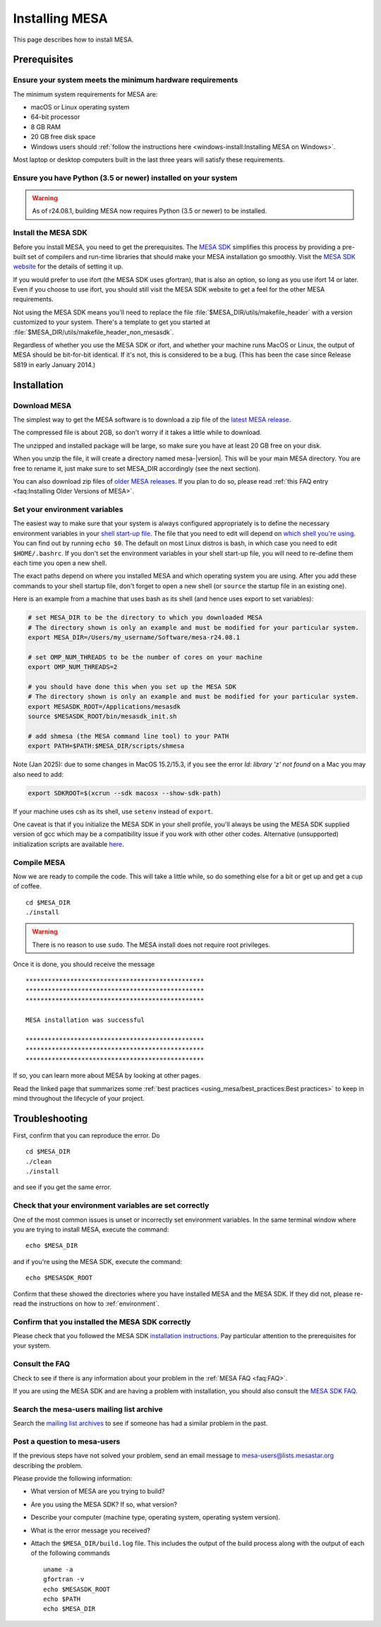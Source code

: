 .. highlight:: console

Installing MESA
===============

This page describes how to install MESA.

Prerequisites
-------------

Ensure your system meets the minimum hardware requirements
^^^^^^^^^^^^^^^^^^^^^^^^^^^^^^^^^^^^^^^^^^^^^^^^^^^^^^^^^^

The minimum system requirements for MESA are:

-  macOS or Linux operating system
-  64-bit processor
-  8 GB RAM
-  20 GB free disk space
-  Windows users should :ref:`follow the instructions here <windows-install:Installing MESA on Windows>`.

Most laptop or desktop computers built in the last three years will
satisfy these requirements.

Ensure you have Python (3.5 or newer) installed on your system
^^^^^^^^^^^^^^^^^^^^^^^^^^^^^^^^^^^^^^^^^^^^^^^^^^^^^^^^^^^^^^
.. warning:: As of r24.08.1, building MESA now requires Python (3.5 or newer) to be installed.

Install the MESA SDK
^^^^^^^^^^^^^^^^^^^^

Before you install MESA, you need to get the prerequisites. The `MESA
SDK <http://user.astro.wisc.edu/~townsend/static.php?ref=mesasdk>`__
simplifies this process by providing a pre-built set of compilers and
run-time libraries that should make your MESA installation go
smoothly. Visit the `MESA SDK website
<http://user.astro.wisc.edu/~townsend/static.php?ref=mesasdk>`__ for
the details of setting it up.

If you would prefer to use ifort (the MESA SDK uses gfortran), that is
also an option, so long as you use ifort 14 or later. Even if you choose
to use ifort, you should still visit the MESA SDK website to get a feel
for the other MESA requirements.

Not using the MESA SDK means you'll need to replace the file
:file:`$MESA_DIR/utils/makefile_header` with a version customized to your
system. There's a template to get you started at
:file:`$MESA_DIR/utils/makefile_header_non_mesasdk`.

Regardless of whether you use the MESA SDK or ifort, and whether your
machine runs MacOS or Linux, the output of MESA should be bit-for-bit
identical.  If it's not, this is considered to be a bug. (This has
been the case since Release 5819 in early January 2014.)

Installation
------------

Download MESA
^^^^^^^^^^^^^

The simplest way to get the MESA software is to download a zip file of
the `latest MESA release <https://doi.org/10.5281/zenodo.2602941>`__.

The compressed file is about 2GB, so don't worry if it takes a little
while to download.

The unzipped and installed package will be large, so make sure you have
at least 20 GB free on your disk.

When you unzip the file, it will create a directory named
mesa-\ |version|. This will be your main MESA directory. You are
free to rename it, just make sure to set MESA_DIR accordingly (see the
next section).

You can also download zip files of `older MESA releases <https://doi.org/10.5281/zenodo.2602941>`__.
If you plan to do so, please read :ref:`this FAQ entry <faq:Installing Older Versions of MESA>`.

.. _environment:

Set your environment variables
^^^^^^^^^^^^^^^^^^^^^^^^^^^^^^

The easiest way to make sure that your system is always configured
appropriately is to define the necessary environment variables in
your `shell start-up file <https://kb.iu.edu/d/abdy>`__. The file that
you need to edit will depend on `which shell you're using
<http://askubuntu.com/questions/590899/how-to-check-which-shell-am-i-using>`__.
You can find out by running ``echo $0``. The default on most Linux
distros is bash, in which case you need to edit ``$HOME/.bashrc``. If
you don't set the environment variables in your shell start-up file,
you will need to re-define them each time you open a new shell.

The exact paths depend on where you installed MESA and which operating
system you are using. After you add these commands to your shell
startup file, don't forget to open a new shell (or ``source`` the
startup file in an existing one).

Here is an example from a machine that uses bash as its shell (and hence
uses export to set variables):

.. code-block:: shell

    # set MESA_DIR to be the directory to which you downloaded MESA
    # The directory shown is only an example and must be modified for your particular system.
    export MESA_DIR=/Users/my_username/Software/mesa-r24.08.1

    # set OMP_NUM_THREADS to be the number of cores on your machine
    export OMP_NUM_THREADS=2

    # you should have done this when you set up the MESA SDK
    # The directory shown is only an example and must be modified for your particular system.
    export MESASDK_ROOT=/Applications/mesasdk
    source $MESASDK_ROOT/bin/mesasdk_init.sh

    # add shmesa (the MESA command line tool) to your PATH
    export PATH=$PATH:$MESA_DIR/scripts/shmesa

Note (Jan 2025): due to some changes in MacOS 15.2/15.3,
if you see the error
`ld: library 'z' not found`
on a Mac you may also need to add:


.. code-block:: shell

    export SDKROOT=$(xcrun --sdk macosx --show-sdk-path)

If your machine uses csh as its shell, use ``setenv`` instead of ``export``.

One caveat is that if you initialize the MESA SDK in your shell
profile, you'll always be using the MESA SDK supplied version of gcc
which may be a compatibility issue if you work with other other codes.
Alternative (unsupported) initialization scripts are available `here
<https://github.com/jschwab/mesa-init>`__.

Compile MESA
^^^^^^^^^^^^

Now we are ready to compile the code. This will take a little while, so
do something else for a bit or get up and get a cup of coffee.

::

   cd $MESA_DIR
   ./install

.. warning::

   There is no reason to use ``sudo``. The MESA install does not
   require root privileges.


Once it is done, you should receive the message

::

   ************************************************
   ************************************************
   ************************************************

   MESA installation was successful

   ************************************************
   ************************************************
   ************************************************

If so, you can learn more about MESA by looking at other pages.

Read the linked page that summarizes some :ref:`best practices <using_mesa/best_practices:Best practices>`
to keep in mind throughout the lifecycle of your project.

Troubleshooting
---------------

First, confirm that you can reproduce the error. Do

::

   cd $MESA_DIR
   ./clean
   ./install

and see if you get the same error.

Check that your environment variables are set correctly
^^^^^^^^^^^^^^^^^^^^^^^^^^^^^^^^^^^^^^^^^^^^^^^^^^^^^^^

One of the most common issues is unset or incorrectly set environment
variables. In the same terminal window where you are trying to install
MESA, execute the command::

    echo $MESA_DIR


and if you're using the MESA SDK, execute the command::

    echo $MESASDK_ROOT

Confirm that
these showed the directories where you have installed MESA and the MESA
SDK. If they did not, please re-read the instructions on how to :ref:`environment`.

Confirm that you installed the MESA SDK correctly
^^^^^^^^^^^^^^^^^^^^^^^^^^^^^^^^^^^^^^^^^^^^^^^^^

Please check that you followed the MESA SDK `installation
instructions <http://user.astro.wisc.edu/~townsend/static.php?ref=mesasdk>`__.
Pay particular attention to the prerequisites for your system.

Consult the FAQ
^^^^^^^^^^^^^^^

Check to see if there is any information about your problem in the
:ref:`MESA FAQ <faq:FAQ>`.

If you are using the MESA SDK and are having a problem with
installation, you should also consult the `MESA SDK
FAQ <http://user.astro.wisc.edu/~townsend/static.php?ref=mesasdk#Frequently_Asked_Questions_.01FAQ.01>`__.

Search the mesa-users mailing list archive
^^^^^^^^^^^^^^^^^^^^^^^^^^^^^^^^^^^^^^^^^^

Search the `mailing list
archives <https://lists.mesastar.org/pipermail/mesa-users/>`__ to see if
someone has had a similar problem in the past.

Post a question to mesa-users
^^^^^^^^^^^^^^^^^^^^^^^^^^^^^

If the previous steps have not solved your problem, send an email
message to mesa-users@lists.mesastar.org describing the problem.

Please provide the following information:

-  What version of MESA are you trying to build?

-  Are you using the MESA SDK? If so, what version?

-  Describe your computer (machine type, operating system, operating
   system version).

-  What is the error message you received?

-  Attach the ``$MESA_DIR/build.log`` file.  This includes the output of the build process along with the output of each of the following commands ::

    uname -a
    gfortran -v
    echo $MESASDK_ROOT
    echo $PATH
    echo $MESA_DIR

